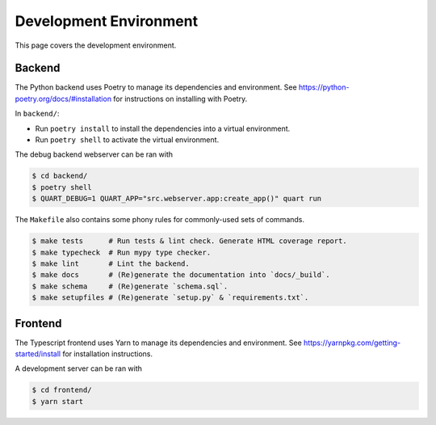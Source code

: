 .. _environment:

Development Environment
=======================

This page covers the development environment.

Backend
-------

The Python backend uses Poetry to manage its dependencies and environment.
See https://python-poetry.org/docs/#installation for instructions on installing
with Poetry.

In ``backend/``:

- Run ``poetry install`` to install the dependencies into a virtual environment.
- Run ``poetry shell`` to activate the virtual environment.

The debug backend webserver can be ran with

.. code-block:: sh

   $ cd backend/
   $ poetry shell
   $ QUART_DEBUG=1 QUART_APP="src.webserver.app:create_app()" quart run

The ``Makefile`` also contains some phony rules for commonly-used sets of
commands.

.. code-block:: sh

   $ make tests      # Run tests & lint check. Generate HTML coverage report.
   $ make typecheck  # Run mypy type checker.
   $ make lint       # Lint the backend.
   $ make docs       # (Re)generate the documentation into `docs/_build`.
   $ make schema     # (Re)generate `schema.sql`.
   $ make setupfiles # (Re)generate `setup.py` & `requirements.txt`.

Frontend
--------

The Typescript frontend uses Yarn to manage its dependencies and
environment. See https://yarnpkg.com/getting-started/install for installation
instructions.

A development server can be ran with

.. code-block:: sh

   $ cd frontend/
   $ yarn start
